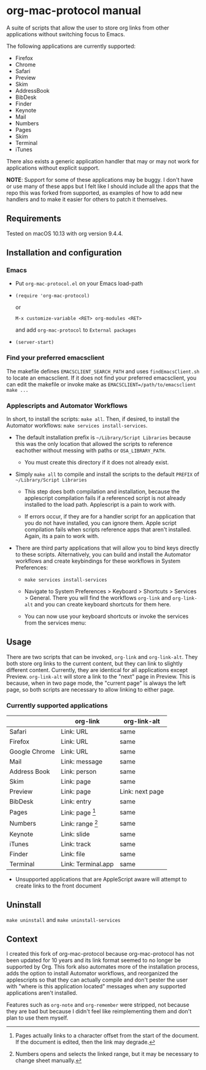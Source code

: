 * org-mac-protocol manual

A suite of scripts that allow the user to store org links from other
applications without switching focus to Emacs.

The following applications are currently supported:

+ Firefox
+ Chrome
+ Safari
+ Preview
+ Skim
+ AddressBook
+ BibDesk
+ Finder
+ Keynote
+ Mail
+ Numbers
+ Pages
+ Skim
+ Terminal
+ iTunes

There also exists a generic application handler that may or may not
work for applications without explicit support.

*NOTE*: Support for some of these applications may be buggy. I don't
have or use many of these apps but I felt like I should include all
the apps that the repo this was forked from supported, as examples of
how to add new handlers and to make it easier for others to patch it
themselves.

** Requirements

Tested on macOS 10.13 with org version 9.4.4.

** Installation and configuration

*** Emacs
      
- Put =org-mac-protocol.el= on your Emacs load-path

- ~(require 'org-mac-protocol)~

  or
     
  =M-x customize-variable <RET> org-modules <RET>=

  and add =org-mac-protocol= to =External packages=

- ~(server-start)~

*** Find your preferred emacsclient
    
The makefile defines =EMACSCLIENT_SEARCH_PATH= and uses
=findEmacsClient.sh= to locate an emacsclient. If it does not find
your preferred emacsclient, you can edit the makefile or invoke make
as =EMACSCLIENT=/path/to/emacsclient make ...=

*** Applescripts and Automator Workflows

In short, to install the scripts: =make all=. Then, if desired, to
install the Automator workflows: =make services install-services=.

- The default installation prefix is =~/Library/Script Libraries=
  because this was the only location that allowed the scripts to
  reference eachother without messing with paths or
  =OSA_LIBRARY_PATH=.

  - You must create this directory if it does not already exist.

- Simply =make all= to compile and install the scripts to the default
  =PREFIX= of =~/Library/Script Libraries=

  - This step does both compilation and installation, because the
    applescript compilation fails if a referenced script is not
    already installed to the load path. Applescript is a pain to work
    with.

  - If errors occur, if they are for a handler script for an
    application that you do not have installed, you can ignore them.
    Apple script compilation fails when scripts reference apps that
    aren't installed. Again, its a pain to work with.

- There are third party applications that will allow you to bind keys
  directly to these scripts. Alternatively, you can build and install
  the Automator workflows and create keybindings for these workflows
  in System Preferences:

  - =make services install-services=

  - Navigate to System Preferences > Keyboard > Shortcuts > Services >
    General. There you will find the workflows =org-link= and
    =org-link-alt= and you can create keyboard shortcuts for them
    here.

  - You can now use your keyboard shortcuts or invoke the services
    from the services menu:

    [[file:services-menu.png]]

** Usage

There are two scripts that can be invoked, =org-link= and
=org-link-alt=. They both store org links to the current content, but
they can link to slightly different content. Currently, they are
identical for all applications except Preview. =org-link-alt= will
store a link to the "next" page in Preview. This is because, when in
two page mode, the "current page" is always the left page, so both
scripts are necessary to allow linking to either page.

*** Currently supported applications

|               | org-link           | org-link-alt    |
|---------------+--------------------+-----------------|
| Safari        | Link: URL          | same            |
| Firefox       | Link: URL          | same            |
| Google Chrome | Link: URL          | same            |
| Mail          | Link: message      | same            |
| Address Book  | Link: person       | same            |
| Skim          | Link: page         | same            |
| Preview       | Link: page         | Link: next page |
| BibDesk       | Link: entry        | same            |
| Pages         | Link: page [fn:3]  | same            |
| Numbers       | Link: range [fn:4] | same            |
| Keynote       | Link: slide        | same            |
| iTunes        | Link: track        | same            |
| Finder        | Link: file         | same            |
| Terminal      | Link: Terminal.app | same            |


- Unsupported applications that are AppleScript aware will attempt to
  create links to the front document

[fn:3] Pages actually links to a character offset from the start of
the document. If the document is edited, then the link may degrade.

[fn:4] Numbers opens and selects the linked range, but it may be necessary to
change sheet manually.      

** Uninstall

=make uninstall= and =make uninstall-services=

** Context

I created this fork of org-mac-protocol because org-mac-protocol has
not been updated for 10 years and its link format seemed to no longer
be supported by Org. This fork also automates more of the installation
process, adds the option to install Automator workflows, and
reorganized the applescripts so that they can actually compile and
don't pester the user with "where is this application located"
messages when any supported applications aren't installed.

Features such as =org-note= and =org-remember= were stripped, not
because they are bad but because I didn't feel like reimplementing
them and don't plan to use them myself.
